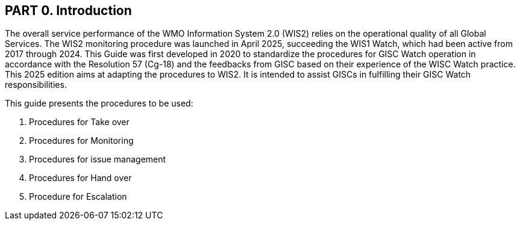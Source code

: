 == PART 0. Introduction
The overall service performance of the WMO Information System 2.0 (WIS2) relies on the operational quality of all Global Services. The WIS2 monitoring procedure was launched in April 2025, succeeding the WIS1 Watch, which had been active from 2017 through 2024.
This Guide was first developed in 2020 to standardize the procedures for GISC Watch operation in accordance with the Resolution 57 (Cg-18) and the feedbacks from GISC based on their experience of the WISC Watch practice. This 2025 edition aims at adapting the procedures to WIS2. It is intended to assist GISCs in fulfilling their GISC Watch responsibilities.

This guide presents the procedures to be used:

1. Procedures for Take over
2. Procedures for Monitoring
3. Procedures for issue management
4. Procedures for Hand over
5. Procedure for Escalation
